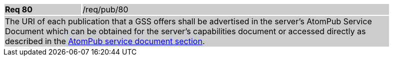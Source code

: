 [width="90%",cols="20%,80%"]
|===
|*Req 80* {set:cellbgcolor:#CACCCE}|/req/pub/80
2+|The URI of each publication that a GSS offers shall be advertised in the server's AtomPub Service Document which can be obtained for the server's capabilities document or accessed directly as described in the <<AtomPub,AtomPub service document section>>.
|===
